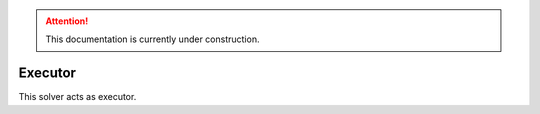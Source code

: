 .. attention::
   This documentation is currently under construction.

****************************
Executor
****************************

This solver acts as executor.


